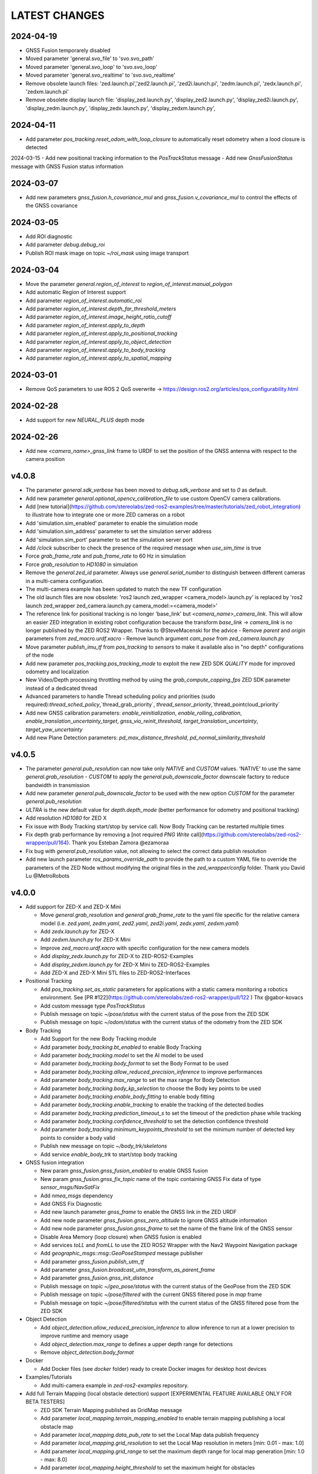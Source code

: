 LATEST CHANGES
==============

2024-04-19
----------
- GNSS Fusion temporarely disabled
- Moved parameter 'general.svo_file' to 'svo.svo_path'
- Moved parameter 'general.svo_loop' to 'svo.svo_loop'
- Moved parameter 'general.svo_realtime' to 'svo.svo_realtime'
- Remove obsolete launch files: 'zed.launch.pi','zed2.launch.pi', 'zed2i.launch.pi', 'zedm.launch.pi', 'zedx.launch.pi', 'zedxm.launch.pi'
- Remove obsolete display launch file: 'display_zed.launch.py', 'display_zed2.launch.py', 'display_zed2i.launch.py', 'display_zedm.launch.py', 'display_zedx.launch.py', 'display_zedxm.launch.py',

2024-04-11
----------
- Add parameter `pos_tracking.reset_odom_with_loop_closure` to automatically reset odometry when a lood closure is detected

2024-03-15
- Add new positional tracking information to the `PosTrackStatus` message
- Add new `GnssFusionStatus` message with GNSS Fusion status information

2024-03-07
----------
- Add new parameters `gnss_fusion.h_covariance_mul` and `gnss_fusion.v_covariance_mul` to control the effects of the GNSS covariance

2024-03-05
----------
- Add ROI diagnostic
- Add parameter `debug.debug_roi`
- Publish ROI mask image on topic `~/roi_mask` using image transport

2024-03-04
----------
- Move the parameter `general.region_of_interest` to `region_of_interest.manual_polygon`
- Add automatic Region of Interest support
- Add parameter `region_of_interest.automatic_roi`
- Add parameter `region_of_interest.depth_far_threshold_meters`
- Add parameter `region_of_interest.image_height_ratio_cutoff`
- Add parameter `region_of_interest.apply_to_depth`
- Add parameter `region_of_interest.apply_to_positional_tracking`
- Add parameter `region_of_interest.apply_to_object_detection`
- Add parameter `region_of_interest.apply_to_body_tracking`
- Add parameter `region_of_interest.apply_to_spatial_mapping`

2024-03-01
----------
- Remove QoS parameters to use ROS 2 QoS overwrite -> https://design.ros2.org/articles/qos_configurability.html

2024-02-28
----------
- Add support for new `NEURAL_PLUS` depth mode

2024-02-26
----------
- Add new `<camera_name>_gnss_link` frame to URDF to set the position of the GNSS antenna with respect to the camera position

v4.0.8
------
- The parameter `general.sdk_verbose` has been moved to `debug.sdk_verbose` and set to `0` as default.
- Add new parameter `general.optional_opencv_calibration_file` to use custom OpenCV camera calibrations.
- Add [new tutorial](https://github.com/stereolabs/zed-ros2-examples/tree/master/tutorials/zed_robot_integration) to illustrate how to integrate one or more ZED cameras on a robot
- Add 'simulation.sim_enabled' parameter to enable the simulation mode
- Add 'simulation.sim_address' parameter to set the simulation server address
- Add 'simulation.sim_port' parameter to set the simulation server port
- Add `/clock` subscriber to check the presence of the required message when `use_sim_time` is true
- Force `grab_frame_rate` and `pub_frame_rate` to 60 Hz in simulation
- Force `grab_resolution` to `HD1080` in simulation
- Remove the `general.zed_id` parameter. Always use `general.serial_number` to distinguish between different cameras in a multi-camera configuration.
- The multi-camera example has been updated to match the new TF configuration
- The old launch files are now obsolete: 'ros2 launch zed_wrapper <camera_model>.launch.py' is replaced by 'ros2 
  launch zed_wrapper zed_camera.launch.py camera_model:=<camera_model>'
- The reference link for positional tracking is no longer 'base_link' but `<camera_name>_camera_link`. 
  This will allow an easier ZED integration in existing robot configuration because the transform `base_link` -> `camera_link` 
  is no longer published by the ZED ROS2 Wrapper. Thanks to @SteveMacenski for the advice
  - Remove `parent` and `origin` parameters from `zed_macro.urdf.xacro`
  - Remove launch argument `cam_pose` from `zed_camera.launch.py`
- Move parameter `publish_imu_tf` from `pos_tracking` to `sensors` to make it available also in "no depth" configurations of the node
- Add new parameter `pos_tracking.pos_tracking_mode` to exploit the new ZED SDK `QUALITY` mode for improved odometry and localization
- New Video/Depth processing throttling method by using the `grab_compute_capping_fps` ZED SDK parameter instead of a dedicated thread
- Advanced parameters to handle Thread scheduling policy and priorities (sudo required):`thread_sched_policy`,`thread_grab_priority`,
  `thread_sensor_priority`,`thread_pointcloud_priority`
- Add new GNSS calibration parameters: `enable_reinitialization`, `enable_rolling_calibration`, `enable_translation_uncertainty_target`, `gnss_vio_reinit_threshold`, `target_translation_uncertainty`, `target_yaw_uncertainty`
- Add new Plane Detection parameters: `pd_max_distance_threshold`, `pd_normal_similarity_threshold`

v4.0.5
----------
- The parameter `general.pub_resolution` can now take only `NATIVE` and `CUSTOM` values. 'NATIVE' to use the same `general.grab_resolution` - `CUSTOM` to apply the `general.pub_downscale_factor` downscale factory to reduce bandwidth in transmission
- Add new parameter `general.pub_downscale_factor` to be used with the new option `CUSTOM` for the parameter `general.pub_resolution`
- `ULTRA` is the new default value for `depth.depth_mode` (better performance for odometry and positional tracking)
- Add resolution `HD1080` for ZED X
- Fix issue with Body Tracking start/stop by service call. Now Body Tracking can be restarted multiple times
- Fix depth grab performance by removing a [not required `PNG Write` call](https://github.com/stereolabs/zed-ros2-wrapper/pull/164). Thank you Esteban Zamora @ezamoraa 
- Fix bug with `general.pub_resolution` value, not allowing to select the correct data publish resolution
- Add new launch parameter `ros_params_override_path` to provide the path to a custom YAML file to override the parameters of the ZED Node without modifying the original files in the `zed_wrapper/config` folder. Thank you David Lu @MetroRobots

v4.0.0
------
- Add support for ZED-X and ZED-X Mini

  - Move `general.grab_resolution` and `general.grab_frame_rate` to the yaml file specific for the relative camera model (i.e. `zed.yaml`, `zedm.yaml`, `zed2.yaml`, `zed2i.yaml`, `zedx.yaml`, `zedxm.yaml`)
  - Add `zedx.launch.py` for ZED-X
  - Add `zedxm.launch.py` for ZED-X Mini
  - Improve `zed_macro.urdf.xacro` with specific configuration for the new camera models
  - Add `display_zedx.launch.py` for ZED-X to ZED-ROS2-Examples
  - Add `display_zedxm.launch.py` for ZED-X Mini to ZED-ROS2-Examples
  - Add ZED-X and ZED-X Mini STL files to ZED-ROS2-Interfaces

- Positional Tracking

  - Add `pos_tracking.set_as_static` parameters for applications with a static camera monitoring a robotics environment. See [PR #122](https://github.com/stereolabs/zed-ros2-wrapper/pull/122 ) Thx @gabor-kovacs
  - Add custom message type `PosTrackStatus`
  - Publish message on topic `~/pose/status` with the current status of the pose from the ZED SDK
  - Publish message on topic `~/odom/status` with the current status of the odometry from the ZED SDK

- Body Tracking

  - Add Support for the new Body Tracking module
  - Add parameter `body_tracking.bt_enabled` to enable Body Tracking
  - Add parameter `body_tracking.model` to set the AI model to be used
  - Add parameter `body_tracking.body_format` to set the Body Format to be used
  - Add parameter `body_tracking.allow_reduced_precision_inference` to improve performances
  - Add parameter `body_tracking.max_range` to set the max range for Body Detection
  - Add parameter `body_tracking.body_kp_selection` to choose the Body key points to be used
  - Add parameter `body_tracking.enable_body_fitting` to enable body fitting
  - Add parameter `body_tracking.enable_tracking` to enable the tracking of the detected bodies
  - Add parameter `body_tracking.prediction_timeout_s` to set the timeout of the prediction phase while tracking
  - Add parameter `body_tracking.confidence_threshold` to set the detection confidence threshold
  - Add parameter `body_tracking.minimum_keypoints_threshold` to set the minimum number of detected key points to consider a body valid
  - Publish new message on topic `~/body_trk/skeletons`
  - Add service `enable_body_trk` to start/stop body tracking

- GNSS fusion integration

  - New param `gnss_fusion.gnss_fusion_enabled` to enable GNSS fusion
  - New param `gnss_fusion.gnss_fix_topic` name of the topic containing GNSS Fix data of type `sensor_msgs/NavSatFix`
  - Add `nmea_msgs` dependency
  - Add GNSS Fix Diagnostic
  - Add new launch parameter `gnss_frame` to enable the GNSS link in the ZED URDF
  - Add new node parameter `gnss_fusion.gnss_zero_altitude` to ignore GNSS altitude information
  - Add new node parameter `gnss_fusion.gnss_frame` to set the name of the frame link of the GNSS sensor
  - Disable Area Memory (loop closure) when GNSS fusion is enabled
  - Add services `toLL` and `fromLL` to use the ZED ROS2 Wrapper with the Nav2 Waypoint Navigation package
  - Add `geographic_msgs::msg::GeoPoseStamped` message publisher
  - Add parameter `gnss_fusion.publish_utm_tf`
  - Add parameter `gnss_fusion.broadcast_utm_transform_as_parent_frame`
  - Add parameter `gnss_fusion.gnss_init_distance`
  - Publish message on topic `~/geo_pose/status` with the current status of the GeoPose from the ZED SDK
  - Publish message on topic `~/pose/filtered` with the current GNSS filtered pose in `map` frame
  - Publish message on topic `~/pose/filtered/status` with the current status of the GNSS filtered pose from the ZED SDK

- Object Detection

  - Add `object_detection.allow_reduced_precision_inference` to allow inference to run at a lower precision to improve runtime and memory usage
  - Add `object_detection.max_range` to defines a upper depth range for detections
  - Remove `object_detection.body_format`

- Docker

  - Add Docker files (see `docker` folder) ready to create Docker images for desktop host devices

- Examples/Tutorials

  - Add multi-camera example in `zed-ros2-examples` repository.

- Add full Terrain Mapping (local obstacle detection) support [EXPERIMENTAL FEATURE AVAILABLE ONLY FOR BETA TESTERS]

  - ZED SDK Terrain Mapping published as GridMap message
  - Add parameter `local_mapping.terrain_mapping_enabled` to enable terrain mapping publishing a local obstacle map
  - Add parameter `local_mapping.data_pub_rate` to set the Local Map data publish frequency
  - Add parameter `local_mapping.grid_resolution` to set the Local Map resolution in meters [min: 0.01 - max: 1.0]
  - Add parameter `local_mapping.grid_range` to set the maximum depth range for local map generation [min: 1.0 - max: 8.0]
  - Add parameter `local_mapping.height_threshold` to set the maximum height for obstacles
  - Publish gridmap on topic `local_map/gridmap`
  - Publish elevation map image on topic `local_map/elev_img`
  - Publish obstacle color map image on topic `local_map/col_img`
  - Add traversability cost computation for Terrain Mapping (local_mapping)

    - Change parameter `local_mapping.height_threshold` to `local_mapping.robot_heigth`
    - Add parameter `local_mapping.robot_radius` to set radius of the robot
    - Add parameter `local_mapping.robot_max_step` to set max height of a step that the robot can overcome
    - Add parameter `local_mapping.robot_max_slope` to set max slope (degrees) that the robot can overcome
    - Add parameter `local_mapping.robot_max_roughness` to set max roughness of the terrain that the robot can overcome

- Add support for simulated data [EXPERIMENTAL FEATURE AVAILABLE ONLY FOR BETA TESTERS]

  - Add parameter `use_sim_time` to enable SIMULATION mode
  - Add parameter `sim_address` tos set the local address of the machine running the simulator
  - Change StopWatch to use ROS clock instead of System Clock. In this way diagnostic and time checking work also in simulation
  - Disable camera settings control in simulation

- Others

  - Remove `sensing_mode`, no more available in SDK v4.0
  - Remove `extrinsic_in_camera_frame`, no more available in SDK v4.0
  - Add `zed_id` and `serial_number` launch parameters to open the correct camera in multi-camera configurations.
  - Code lint and re-formatting according to [ROS2 code rules](https://docs.ros.org/en/humble/The-ROS2-Project/Contributing/Code-Style-Language-Versions.html).
  - Add support for automatic lint tools to all the packages.
  - Remove node parameter `general.resolution`, replaced by `general.grab_resolution`.
  - Add node parameter `general.pub_resolution` used to reduce node computation and message bandwidth.

    - Available output resolutions: `HD2K`, `HD1080`, `HD720`, `MEDIUM`, `VGA`. `MEDIUM` is an optimized output resolution to maximize throughput and minimize processing costs.
  
  - Remove node parameters `video.img_downsample_factor` and `depth.depth_downsample_factor`. Use the new parameter `general.pub_resolution` instead.
  - Change `general.grab_resolution` and `general.pub_resolution` from integer to string.
  - Add new `LOW` value for `general.pub_resolution` (half the `MEDIUM` output resolution).
  - Remove `depth.quality` parameter (replaced with `depth.depth_mode`)
  - Add `depth.depth_mode` parameter: a string reflecting the ZED SDK `DEPTH_MODE` available value names
  - The parameter `depth.depth_stabilization` is now an integer in [0,100] reflecting ZED SDK behavior
  - Fix distortion model (see Issue [#128](https://github.com/stereolabs/zed-ros2-wrapper/issues/128))
  - Improve the code for Moving Average calculation for better node diagnostics.
  - Temperature diagnostic is now always updated even if `sensors.sensors_image_sync` is true and no image topics are subscribed.
  - Improve Grab thread and Video/Depth publishing thread elaboration time diagnostic.
  - Add a check on timestamp to not publish already published point cloud messages in the point cloud thread
  - Improve thread synchronization when the frequency of the `grab` SDK function is minor of the expected camera frame rate setting because of a leaking of elaboration power.
  - Add diagnostic warning if the frequency of the camera grabbing thread is minor than the selected `general.grab_frame_rate` value.
  - Remove annoying build log messages. Only warning regarding unsupported ROS2 distributions will be displayed when required.
  - Convert `shared_ptr` to `unique_ptr` for IPC support
  - Improve the `zed_camera.launch.py`

    - Add support for `OpaqueFunction` in order to automatically configure the launch file according to the value of the launch parameter `cam_model`.
    - Change parameters to set camera pose in launch files. From 6 separated parameters (`cam_pos_x`,`cam_pos_y`,`cam_pos_z`,`cam_roll`,`cam_pitch`,`cam_yaw`) to one single array (`cam_pose`).
    - Remove the workaround for empty `svo_path` launch parameter values thanks to `TextSubstitution`.
    - Modify the "display" launch files in [zed-ros2-examples](https://github.com/stereolabs/zed-ros2-examples) to match the new configuration.
    - Add `publish_tf` and `publish_map_tf` launch parameters useful for multi-camera configuretion or external odometry fusion.
  
  - Change LICENSE to Apache 2.0 to match ROS2 license.

v3.8.x
------
- Fixed `set_pose` wrong behavior. Now initial odometry is coherent with the new starting point.
- Added Plane Detection.
- Fixed "NO DEPTH" mode. By setting `depth/quality` to `0` now the depth extraction and all the sub-modules depending on it are correctly disabled.
- Added `debug` sub-set of parameters with new parameters `debug_mode` and `debug_sensors`.
- Added support for ROS2 Humble. Thx @nakai-omer.
  The two ROS2 LTS releases are now supported simoultaneously.
- Set `read_only` flag in parameter descriptors for non-dynamic parameters. Thx @bjsowa.
- Enabled Intra Process Communication. The ZED node no longer publishes topics with `TRANSIENT LOCAL` durability.
- Improved TF broadcasting at grabbing frequency
- Improved IMU/Left Camera TF broadcasting at IMU frequency
- Fixed data grabbing frame rate when publishing is set to a lower value
- Added TF broadcasting diagnostic
- The parameter `general.sdk_verbose` is now an integer accepting different SDK verbose levels.
- Moved Object Detection parameters from cameras configuration files to `common.yaml`
- Moved Sensor Parameters from cameras configuration files to `common.yaml`
- New data thread configuration to maximize data publishing frequency
  - Sensor data publishing moved from timer to thread
  - RGB/Depth data publishing moved from timer to thread
- Fixed random errors when closing the node
- Fixed wrong timing when playing SVO in `real-time` mode
- Fixed units for atmospheric pressure data. Now pressure is published in `Pascals` according to the [definition of the topic](https://github.com/ros2/common_interfaces/blob/humble/sensor_msgs/msg/FluidPressure.msg).
- Add new parameter `pos_tracking.transform_time_offset` to fix odometry TF timestamp issues
- Added new parameter `pos_tracking.depth_min_range` for removing fixed zones of the robot in the FoV of the camerafrom the visual odometry evaluation
- Added new parameter `pos_tracking.sensor_world` to define the world type that the SDK can use to initialize the Positionnal Tracking module
- Added new parameter `object_detection.prediction_timeout` for setting the timeout time [sec] of object prediction when not detected.
- Added support for ZED SDK Regiorn of Interest:
  - Added parameter `general.region_of_interest` to set the region of interest for SDK processing.
  - Added the service `resetRoi` to reset the region of interest.
  - Added the service `setRoi` to set a new region of interest.

v3.7.x
----------
- Add support for sport-related OD objects
- Add `remove_saturated_areas` dynamic parameter to disable depth filtering when luminance >=255
- Add `sl::ObjectDetectionParameters::filtering_mode` parameter
- Publish `depth_info` topic with current min/max depth information
- Fix parameter override problem (Issue #71). Thx @kevinanschau
- Add default xacro path value in `zed_camera.launch.py`. Thx @sttobia
- Fix `zed-ros2-interfaces` sub-module url, changing from `ssh` to `https`.

v3.6.x (2021-12-03)
-------------------
- Moved the `zed_interfaces` package to the `zed-ros2-interfaces` repository to match the same configuration of the ROS1 wrapper
- The `zed-ros2-interfaces` repository has been added as a sub-module to this repository
- Add new <zed>_base_link frame on the base of the camera to easily handle camera positioning on robots. Thx @civerachb-cpr
- Improve URDF by adding 3° slope for ZED and ZED2, X-offset for optical frames to correctly match the CMOS sensors position on the PCB, X-offset for mounting screw on ZED2i
- Add `zed_macro.urdf.xacro` to be included by other xacro file to easily integrate ZED cameras in the robot descriptions. See ROS1 PR [#771](https://github.com/stereolabs/zed-ros-wrapper/pull/771) for details. Thx @civerachb-cpr
- Fix URDF `height` value for ZED, ZED2 and ZED2i
- Fix performances drop on slower platforms. Thx @roncapat
- Fix SVO LOOP wrong behavior. Thx @kevinanschau
- Add xacro support for automatic URDF configuration
- Reworked launch files to support xacro and launch parameters
    - Use `ros2 launch zed_wrapper <launch_file> -s` to retrieve all the available parameters
- Add `svo_path:=<full path to SVO file>` as input for all the launch files to start the node using an SVO as input without modifying 'common.yaml`
- Improved diagnostic information adding elaboration time on all the main tasks
- Improved diagnostic time and frequencies calculation
- Added StopWatch to sl_tools
- Enabled Diagnostic status publishing
- Changed the default values of the QoS parameter reliability for all topics from BEST_EFFORT to RELIABLE to guarantee compatibility with all ROS2 tools
- Fixed tab error in `zedm.yaml`
- Fixed compatibility issue with ZED SDK older than v3.5 - Thanks @PhilippPolterauer
- Migration to ROS2 Foxy Fitzroy

v3.5.x (2021-07-05)
-------------------
- Add support for SDK v3.5
- Add support for the new ZED 2i
- Add new parameter `pos_tracking/pos_tracking_enabled` to enable positional tracking from start even if not required by any subscribed topic. This is useful, for example, to keep the TF always updated.
- Add support for new AI models: `MULTI_CLASS_BOX_MEDIUM` and `HUMAN_BODY_MEDIUM`
- Depth advertising is disabled when depth is disabled (see `sl::DETH_MODE::NONE`)
